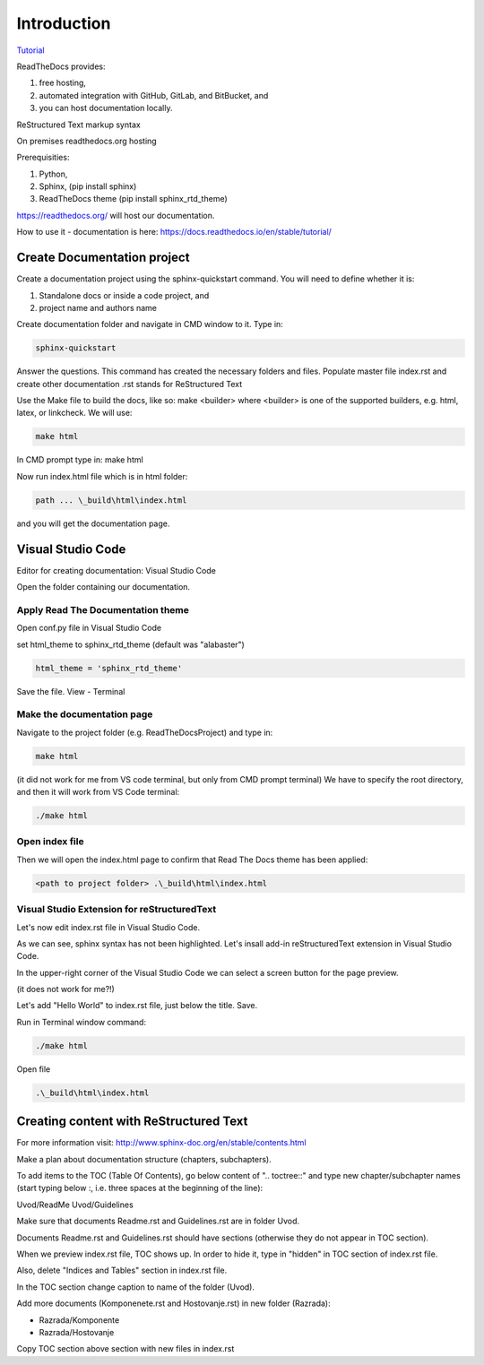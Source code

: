 Introduction
+++++++++++++

`Tutorial <https://www.youtube.com/watch?v=vFAkt_N6yuk&list=PLPDCBPbzk1AYghqYazE7Cxt3p7edml8I7&index=1>`_

ReadTheDocs provides:

#. free hosting,
#. automated integration with GitHub, GitLab, and BitBucket, and
#. you can host documentation locally.

ReStructured Text markup syntax

On premises readthedocs.org hosting

Prerequisities:

#. Python,
#. Sphinx, (pip install sphinx)
#. ReadTheDocs theme (pip install sphinx_rtd_theme)

https://readthedocs.org/ will host our documentation.

How to use it - documentation is here: https://docs.readthedocs.io/en/stable/tutorial/

Create Documentation project
=============================

Create a documentation project using the sphinx-quickstart command.
You will need to define whether it is:

#. Standalone docs or inside a code project, and
#. project name and authors name

Create documentation folder and navigate in CMD window to it.
Type in:

.. code-block::
    
    sphinx-quickstart

Answer the questions.
This command has created the necessary folders and files.
Populate master file index.rst and create other documentation
.rst stands for ReStructured Text

Use the Make file to build the docs, like so:
make <builder>
where <builder> is one of the supported builders, e.g. html, latex, or linkcheck.
We will use:

.. code-block::

    make html

In CMD prompt type in:
make html

Now run index.html file which is in html folder:

.. code-block::

    path ... \_build\html\index.html

and you will get the documentation page.

Visual Studio Code
====================

Editor for creating documentation: Visual Studio Code

Open the folder containing our documentation.

Apply Read The Documentation theme
-------------------------------------

Open conf.py file in Visual Studio Code

set html_theme to sphinx_rtd_theme (default was "alabaster")

.. code-block::

    html_theme = 'sphinx_rtd_theme'

Save the file.
View - Terminal

Make the documentation page
------------------------------

Navigate to the project folder (e.g. ReadTheDocsProject) and type in:

.. code-block::

    make html

(it did not work for me from VS code terminal, but only from CMD prompt terminal)
We have to specify the root directory, and then it will work from VS Code terminal:

.. code-block::

    ./make html

Open index file
-----------------

Then we will open the index.html page to confirm that Read The Docs theme has been applied:

.. code-block::

    <path to project folder> .\_build\html\index.html

Visual Studio Extension for reStructuredText
---------------------------------------------

Let's now edit index.rst file in Visual Studio Code.

As we can see, sphinx syntax has not been highlighted. Let's insall add-in reStructuredText extension in Visual Studio Code.

In the upper-right corner of the Visual Studio Code we can select a screen button for the page preview.

(it does not work for me?!)

Let's add "Hello World" to index.rst file, just below the title. Save.

Run in Terminal window command:

.. code-block::

    ./make html

Open file

.. code-block::

    .\_build\html\index.html

Creating content with ReStructured Text
========================================

For more information visit: http://www.sphinx-doc.org/en/stable/contents.html

Make a plan about documentation structure (chapters, subchapters).

To add items to the TOC (Table Of Contents), go below content of ".. toctree::" and type new chapter/subchapter names (start typing below :, i.e. three spaces at the beginning of the line):

Uvod/ReadMe
Uvod/Guidelines

Make sure that documents Readme.rst and Guidelines.rst are in folder Uvod.

Documents Readme.rst and Guidelines.rst should have sections (otherwise they do not appear in TOC section).

When we preview index.rst file, TOC shows up. In order to hide it, type in "hidden" in TOC section of index.rst file.

Also, delete "Indices and Tables" section in index.rst file.

In the TOC section change caption to name of the folder (Uvod).

Add more documents (Komponenete.rst and Hostovanje.rst) in new folder (Razrada):

* Razrada/Komponente
* Razrada/Hostovanje

Copy TOC section above section with new files in index.rst